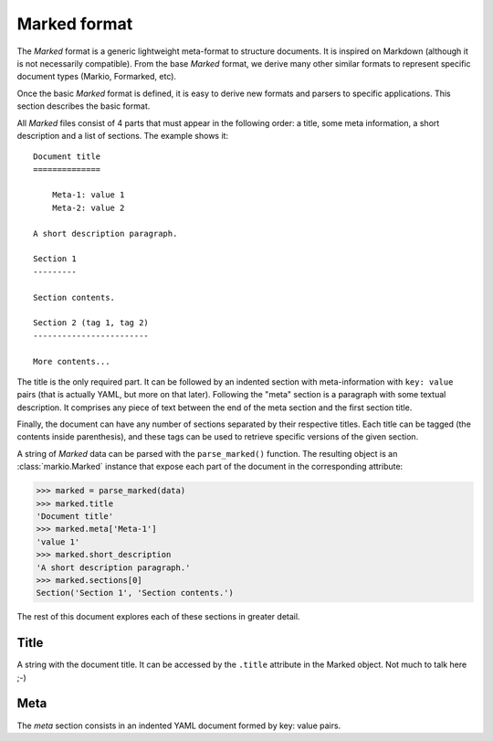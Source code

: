 =============
Marked format
=============

The *Marked* format is a generic lightweight meta-format to structure documents.
It is inspired on Markdown (although it is not necessarily compatible). From
the base *Marked* format, we derive many other similar formats to represent
specific document types (Markio, Formarked, etc).

Once the basic *Marked* format is defined, it is easy to derive new formats and
parsers to specific applications. This section describes the basic format.

All *Marked* files consist of 4 parts that must appear in the following order:
a title, some meta information, a short description and a list of sections.
The example shows it::

    Document title
    ==============

        Meta-1: value 1
        Meta-2: value 2

    A short description paragraph.

    Section 1
    ---------

    Section contents.

    Section 2 (tag 1, tag 2)
    ------------------------

    More contents...

The title is the only required part. It can be followed by an indented
section with meta-information with ``key: value`` pairs (that is actually YAML,
but more on that later). Following the "meta" section is a paragraph with some
textual description. It comprises any piece of text between the end of the
meta section and the first section title.

Finally, the document can have any number of sections separated by their
respective titles. Each title can be tagged (the contents inside parenthesis),
and these tags can be used to retrieve specific versions of the given section.

A string of *Marked* data can be parsed with the ``parse_marked()`` function.
The resulting object is an :class:`markio.Marked` instance that expose each part
of the document in the corresponding attribute:

.. code-block:: python
    :hidden:

    from markio import parse_marked

    data = """
    Document title
    ==============

        Meta-1: value 1
        Meta-2: value 2

    A short description paragraph.

    Section 1
    ---------

    Section contents.

    Section 2 (tag 1, tag 2)
    ------------------------

    More contents...
    """

>>> marked = parse_marked(data)
>>> marked.title
'Document title'
>>> marked.meta['Meta-1']
'value 1'
>>> marked.short_description
'A short description paragraph.'
>>> marked.sections[0]
Section('Section 1', 'Section contents.')

The rest of this document explores each of these sections in greater detail.


Title
=====

A string with the document title. It can be accessed by the ``.title`` attribute
in the Marked object. Not much to talk here ;-)


Meta
====

The *meta* section consists in an indented YAML document formed by key: value
pairs.